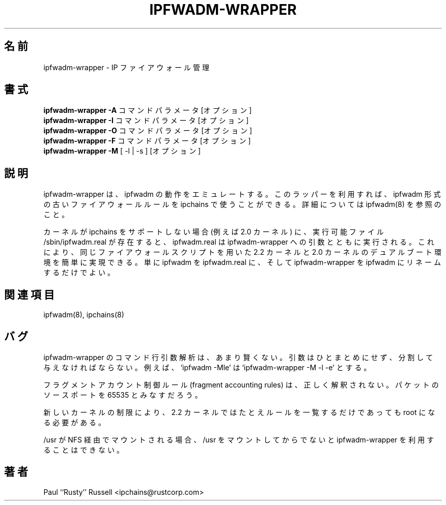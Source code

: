 .\" Paul ``Rusty'' Russell, Nov-1997.  `ipchains@rustcorp.com.au'.
.\"
.\" This program is free software; you can redistribute it and/or modify
.\" it under the terms of the GNU General Public License as published by
.\" the Free Software Foundation; either version 2 of the License, or
.\" (at your option) any later version.
.\"
.\" This program is distributed in the hope that it will be useful,
.\" but WITHOUT ANY WARRANTY; without even the implied warranty of
.\" MERCHANTABILITY or FITNESS FOR A PARTICULAR PURPOSE.  See the
.\" GNU General Public License for more details.
.\"
.\" You should have received a copy of the GNU General Public License
.\" along with this program; if not, write to the Free Software
.\" Foundation, Inc., 675 Mass Ave, Cambridge, MA 02139, USA.
.\"
.\" Japanese Version Copyright (c) 2000 OOGAMI Atsushi
.\"         all rights reserved.
.\" Translated Tue Nov  7 17:58:52 JST 2000
.\"         by OOGAMI Atsushi <ati@ff.iij4u.or.jp>
.\"
.\"WORD:	firewall	ファイアウォール
.\"WORD:	dual-booting	デュアルブート環境
.\"WORD:	accounting	アカウント制御
.\"
.TH IPFWADM-WRAPPER 8 "February 8, 1998" "" ""
.\"O .SH NAME
.SH 名前
.\"O ipfwadm\-wrapper \- IP firewall administration
ipfwadm\-wrapper \- IP ファイアウォール管理
.\"O .SH SYNOPSIS
.SH 書式
.\"O .BR "ipfwadm\-wrapper -A " "command parameters [options]
.BR "ipfwadm\-wrapper -A " "コマンド パラメータ [オプション]
.br
.\"O .BR "ipfwadm\-wrapper -I " "command parameters [options]
.BR "ipfwadm\-wrapper -I " "コマンド パラメータ [オプション]
.br
.\"O .BR "ipfwadm\-wrapper -O " "command parameters [options]
.BR "ipfwadm\-wrapper -O " "コマンド パラメータ [オプション]
.br
.\"O .BR "ipfwadm\-wrapper -F " "command parameters [options]
.BR "ipfwadm\-wrapper -F " "コマンド パラメータ [オプション]
.br
.\"O .BR "ipfwadm\-wrapper -M " "[ -l | -s ] [options]
.BR "ipfwadm\-wrapper -M " "[ -l | -s ] [オプション]
.\"O .SH DESCRIPTION
.SH 説明
.\"O Ipfwadm\-wrapper emulates the behaviour of ipfwadm. You
.\"O can use this wrapper to use your old ipfwadm firewall
.\"O rules with ipchains. See ipfwadm(8) for more details.
ipfwadm\-wrapper は、ipfwadm の動作をエミュレートする。
このラッパーを利用すれば、ipfwadm 形式の古いファイアウォール
ルールを ipchains で使うことができる。
詳細については ipfwadm(8) を参照のこと。
.PP
.\"O If the kernel does not support ipchains (eg. a 2.0 kernel), and the
.\"O file /sbin/ipfwadm.real exists and is executable, then it will be
.\"O executed with the arguments given to ipfwadm-wrapper.  This allows
.\"O simple dual-booting of 2.2 and 2.0 kernels with the same firewalling
.\"O scripts: simply move ipfwadm to ipfwadm.real, and ipfwadm-wrapper to
.\"O ipfwadm.
カーネルが ipchains をサポートしない場合 (例えば 2.0 カーネル) に、
実行可能ファイル /sbin/ipfwadm.real が存在すると、ipfwadm.real は
ipfwadm-wrapper への引数とともに実行される。これにより、同じファイア
ウォールスクリプトを用いた 2.2 カーネルと 2.0 カーネルのデュアルブー
ト環境を簡単に実現できる。単に ipfwadm を ipfwadm.real に、そして
ipfwadm-wrapper を ipfwadm にリネームするだけでよい。

.\"O .SH SEE ALSO
.SH 関連項目
ipfwadm(8), ipchains(8)
.\"O .SH BUGS
.SH バグ
.\"O The script isn't clever at parsing command line arguments.  You must
.\"O use separate arguments, rather than run them together.  For example,
.\"O `ipfwadm \-Mle' becomes `ipfwadm-wrapper \-M \-l \-e'.
ipfwadm\-wrapper のコマンド行引数解析は、あまり賢くない。引数は
ひとまとめにせず、分割して与えなければならない。例えば、
`ipfwadm \-Mle' は `ipfwadm-wrapper \-M \-l \-e' とする。
.PP
."O Fragment accounting rules are not translated correctly; they will
."O account packets with source port 65535.
フラグメントアカウント制御ルール (fragment accounting rules) は、正しく
解釈されない。パケットのソースポートを 65535 とみなすだろう。
.PP
.\"O Due to new kernel restrictions, you must be root even to list rules
.\"O for 2.2 kernels.
新しいカーネルの制限により、2.2 カーネルではたとえルールを一覧するだけ
であっても root になる必要がある。
.PP
.\"O If /usr is mounted from NFS, you will not be able to use
.\"O ipfwadm-wrapper before /usr is mounted.
/usr が NFS 経由でマウントされる場合、/usr をマウントしてから
でないと ipfwadm-wrapper を利用することはできない。

.\"O .SH AUTHOR
.SH 著者
Paul ``Rusty'' Russell <ipchains@rustcorp.com>



